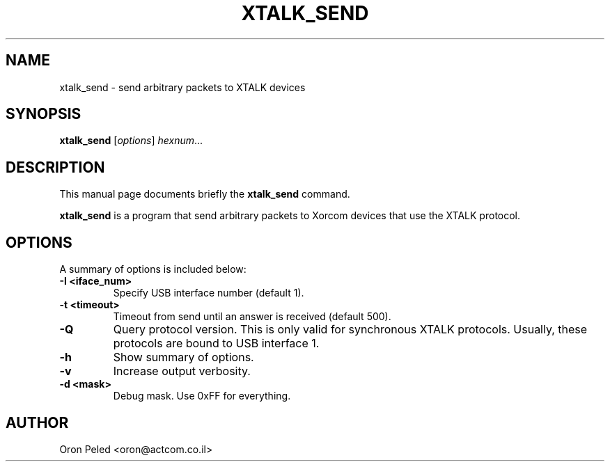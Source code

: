 .\"                                      Hey, EMACS: -*- nroff -*-
.\" (C) Copyright 2013 Oron Peled <oron@actcom.co.il>,
.\"
.TH XTALK_SEND 8 "March 14, 2013"
.\"
.\" Some roff macros, for reference:
.\" .nh        disable hyphenation
.\" .hy        enable hyphenation
.\" .ad l      left justify
.\" .ad b      justify to both left and right margins
.\" .nf        disable filling
.\" .fi        enable filling
.\" .br        insert line break
.\" .sp <n>    insert n+1 empty lines
.\" for manpage-specific macros, see man(7)
.SH NAME
xtalk_send \- send arbitrary packets to XTALK devices
.SH SYNOPSIS
.B xtalk_send
.RI [ options ] " hexnum" ...
.br
.SH DESCRIPTION
This manual page documents briefly the \fBxtalk_send\fP command.
.PP
\fBxtalk_send\fP is a program that send arbitrary packets to Xorcom devices
that use the XTALK protocol.
.SH OPTIONS
A summary of options is included below:
.TP
.B \-I <iface_num>
Specify USB interface number (default 1).
.TP
.B \-t <timeout>
Timeout from send until an answer is received (default 500).
.TP
.B \-Q
Query protocol version. This is only valid for synchronous XTALK protocols.
Usually, these protocols are bound to USB interface 1.
.TP
.B \-h
Show summary of options.
.TP
.B \-v
Increase output verbosity.
.TP
.B \-d <mask>
Debug mask. Use 0xFF for everything.
.SH AUTHOR
Oron Peled <oron@actcom.co.il>
